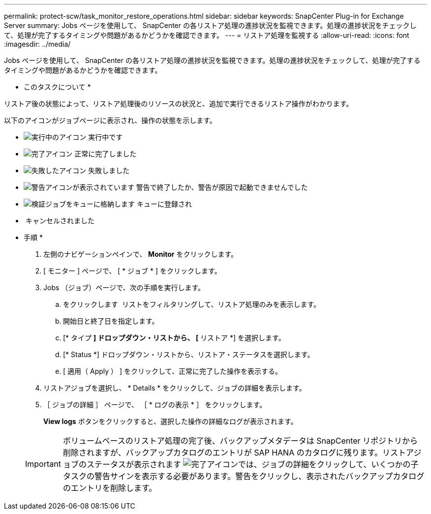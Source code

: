---
permalink: protect-scw/task_monitor_restore_operations.html 
sidebar: sidebar 
keywords: SnapCenter Plug-in for Exchange Server 
summary: Jobs ページを使用して、 SnapCenter の各リストア処理の進捗状況を監視できます。処理の進捗状況をチェックして、処理が完了するタイミングや問題があるかどうかを確認できます。 
---
= リストア処理を監視する
:allow-uri-read: 
:icons: font
:imagesdir: ../media/


[role="lead"]
Jobs ページを使用して、 SnapCenter の各リストア処理の進捗状況を監視できます。処理の進捗状況をチェックして、処理が完了するタイミングや問題があるかどうかを確認できます。

* このタスクについて *

リストア後の状態によって、リストア処理後のリソースの状況と、追加で実行できるリストア操作がわかります。

以下のアイコンがジョブページに表示され、操作の状態を示します。

* image:../media/progress_icon.gif["実行中のアイコン"] 実行中です
* image:../media/success_icon.gif["完了アイコン"] 正常に完了しました
* image:../media/failed_icon.gif["失敗したアイコン"] 失敗しました
* image:../media/warning_icon.gif["警告アイコンが表示されています"] 警告で終了したか、警告が原因で起動できませんでした
* image:../media/verification_job_in_queue.gif["検証ジョブをキューに格納します"] キューに登録され
* image:../media/cancel_icon.gif[""] キャンセルされました


* 手順 *

. 左側のナビゲーションペインで、 *Monitor* をクリックします。
. [ モニター ] ページで、 [ * ジョブ * ] をクリックします。
. Jobs （ジョブ）ページで、次の手順を実行します。
+
.. をクリックします image:../media/filter_icon.png[""] リストをフィルタリングして、リストア処理のみを表示します。
.. 開始日と終了日を指定します。
.. [* タイプ *] ドロップダウン・リストから、 [* リストア *] を選択します。
.. [* Status *] ドロップダウン・リストから、リストア・ステータスを選択します。
.. [ 適用（ Apply ） ] をクリックして、正常に完了した操作を表示する。


. リストアジョブを選択し、 * Details * をクリックして、ジョブの詳細を表示します。
. ［ ジョブの詳細 ］ ページで、 ［ * ログの表示 * ］ をクリックします。
+
*View logs* ボタンをクリックすると、選択した操作の詳細なログが表示されます。

+

IMPORTANT: ボリュームベースのリストア処理の完了後、バックアップメタデータは SnapCenter リポジトリから削除されますが、バックアップカタログのエントリが SAP HANA のカタログに残ります。リストアジョブのステータスが表示されます image:../media/success_icon.gif["完了アイコン"]では、ジョブの詳細をクリックして、いくつかの子タスクの警告サインを表示する必要があります。警告をクリックし、表示されたバックアップカタログのエントリを削除します。


